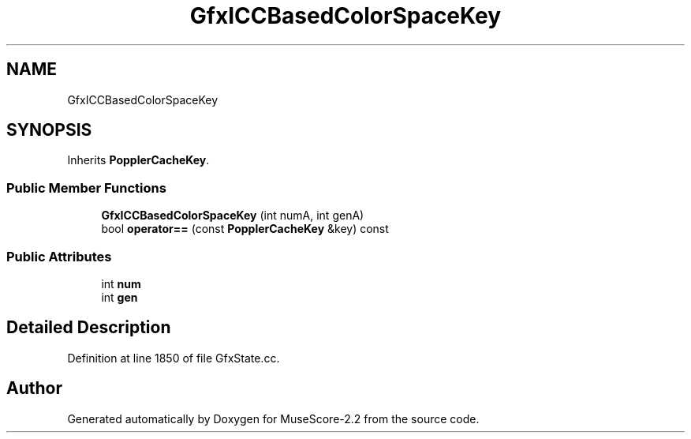 .TH "GfxICCBasedColorSpaceKey" 3 "Mon Jun 5 2017" "MuseScore-2.2" \" -*- nroff -*-
.ad l
.nh
.SH NAME
GfxICCBasedColorSpaceKey
.SH SYNOPSIS
.br
.PP
.PP
Inherits \fBPopplerCacheKey\fP\&.
.SS "Public Member Functions"

.in +1c
.ti -1c
.RI "\fBGfxICCBasedColorSpaceKey\fP (int numA, int genA)"
.br
.ti -1c
.RI "bool \fBoperator==\fP (const \fBPopplerCacheKey\fP &key) const"
.br
.in -1c
.SS "Public Attributes"

.in +1c
.ti -1c
.RI "int \fBnum\fP"
.br
.ti -1c
.RI "int \fBgen\fP"
.br
.in -1c
.SH "Detailed Description"
.PP 
Definition at line 1850 of file GfxState\&.cc\&.

.SH "Author"
.PP 
Generated automatically by Doxygen for MuseScore-2\&.2 from the source code\&.

